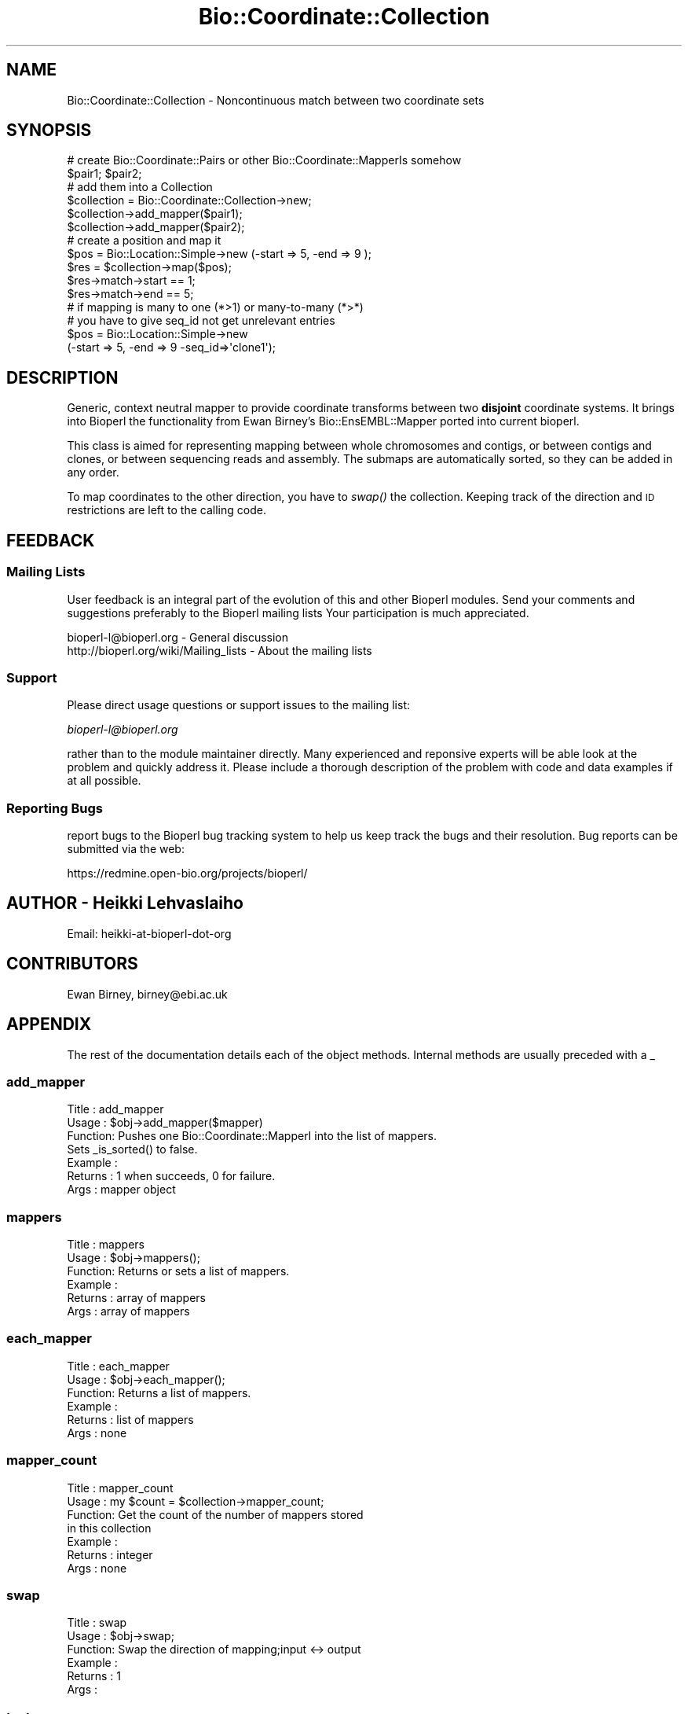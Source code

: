.\" Automatically generated by Pod::Man 2.23 (Pod::Simple 3.14)
.\"
.\" Standard preamble:
.\" ========================================================================
.de Sp \" Vertical space (when we can't use .PP)
.if t .sp .5v
.if n .sp
..
.de Vb \" Begin verbatim text
.ft CW
.nf
.ne \\$1
..
.de Ve \" End verbatim text
.ft R
.fi
..
.\" Set up some character translations and predefined strings.  \*(-- will
.\" give an unbreakable dash, \*(PI will give pi, \*(L" will give a left
.\" double quote, and \*(R" will give a right double quote.  \*(C+ will
.\" give a nicer C++.  Capital omega is used to do unbreakable dashes and
.\" therefore won't be available.  \*(C` and \*(C' expand to `' in nroff,
.\" nothing in troff, for use with C<>.
.tr \(*W-
.ds C+ C\v'-.1v'\h'-1p'\s-2+\h'-1p'+\s0\v'.1v'\h'-1p'
.ie n \{\
.    ds -- \(*W-
.    ds PI pi
.    if (\n(.H=4u)&(1m=24u) .ds -- \(*W\h'-12u'\(*W\h'-12u'-\" diablo 10 pitch
.    if (\n(.H=4u)&(1m=20u) .ds -- \(*W\h'-12u'\(*W\h'-8u'-\"  diablo 12 pitch
.    ds L" ""
.    ds R" ""
.    ds C` ""
.    ds C' ""
'br\}
.el\{\
.    ds -- \|\(em\|
.    ds PI \(*p
.    ds L" ``
.    ds R" ''
'br\}
.\"
.\" Escape single quotes in literal strings from groff's Unicode transform.
.ie \n(.g .ds Aq \(aq
.el       .ds Aq '
.\"
.\" If the F register is turned on, we'll generate index entries on stderr for
.\" titles (.TH), headers (.SH), subsections (.SS), items (.Ip), and index
.\" entries marked with X<> in POD.  Of course, you'll have to process the
.\" output yourself in some meaningful fashion.
.ie \nF \{\
.    de IX
.    tm Index:\\$1\t\\n%\t"\\$2"
..
.    nr % 0
.    rr F
.\}
.el \{\
.    de IX
..
.\}
.\"
.\" Accent mark definitions (@(#)ms.acc 1.5 88/02/08 SMI; from UCB 4.2).
.\" Fear.  Run.  Save yourself.  No user-serviceable parts.
.    \" fudge factors for nroff and troff
.if n \{\
.    ds #H 0
.    ds #V .8m
.    ds #F .3m
.    ds #[ \f1
.    ds #] \fP
.\}
.if t \{\
.    ds #H ((1u-(\\\\n(.fu%2u))*.13m)
.    ds #V .6m
.    ds #F 0
.    ds #[ \&
.    ds #] \&
.\}
.    \" simple accents for nroff and troff
.if n \{\
.    ds ' \&
.    ds ` \&
.    ds ^ \&
.    ds , \&
.    ds ~ ~
.    ds /
.\}
.if t \{\
.    ds ' \\k:\h'-(\\n(.wu*8/10-\*(#H)'\'\h"|\\n:u"
.    ds ` \\k:\h'-(\\n(.wu*8/10-\*(#H)'\`\h'|\\n:u'
.    ds ^ \\k:\h'-(\\n(.wu*10/11-\*(#H)'^\h'|\\n:u'
.    ds , \\k:\h'-(\\n(.wu*8/10)',\h'|\\n:u'
.    ds ~ \\k:\h'-(\\n(.wu-\*(#H-.1m)'~\h'|\\n:u'
.    ds / \\k:\h'-(\\n(.wu*8/10-\*(#H)'\z\(sl\h'|\\n:u'
.\}
.    \" troff and (daisy-wheel) nroff accents
.ds : \\k:\h'-(\\n(.wu*8/10-\*(#H+.1m+\*(#F)'\v'-\*(#V'\z.\h'.2m+\*(#F'.\h'|\\n:u'\v'\*(#V'
.ds 8 \h'\*(#H'\(*b\h'-\*(#H'
.ds o \\k:\h'-(\\n(.wu+\w'\(de'u-\*(#H)/2u'\v'-.3n'\*(#[\z\(de\v'.3n'\h'|\\n:u'\*(#]
.ds d- \h'\*(#H'\(pd\h'-\w'~'u'\v'-.25m'\f2\(hy\fP\v'.25m'\h'-\*(#H'
.ds D- D\\k:\h'-\w'D'u'\v'-.11m'\z\(hy\v'.11m'\h'|\\n:u'
.ds th \*(#[\v'.3m'\s+1I\s-1\v'-.3m'\h'-(\w'I'u*2/3)'\s-1o\s+1\*(#]
.ds Th \*(#[\s+2I\s-2\h'-\w'I'u*3/5'\v'-.3m'o\v'.3m'\*(#]
.ds ae a\h'-(\w'a'u*4/10)'e
.ds Ae A\h'-(\w'A'u*4/10)'E
.    \" corrections for vroff
.if v .ds ~ \\k:\h'-(\\n(.wu*9/10-\*(#H)'\s-2\u~\d\s+2\h'|\\n:u'
.if v .ds ^ \\k:\h'-(\\n(.wu*10/11-\*(#H)'\v'-.4m'^\v'.4m'\h'|\\n:u'
.    \" for low resolution devices (crt and lpr)
.if \n(.H>23 .if \n(.V>19 \
\{\
.    ds : e
.    ds 8 ss
.    ds o a
.    ds d- d\h'-1'\(ga
.    ds D- D\h'-1'\(hy
.    ds th \o'bp'
.    ds Th \o'LP'
.    ds ae ae
.    ds Ae AE
.\}
.rm #[ #] #H #V #F C
.\" ========================================================================
.\"
.IX Title "Bio::Coordinate::Collection 3"
.TH Bio::Coordinate::Collection 3 "2014-05-21" "perl v5.12.5" "User Contributed Perl Documentation"
.\" For nroff, turn off justification.  Always turn off hyphenation; it makes
.\" way too many mistakes in technical documents.
.if n .ad l
.nh
.SH "NAME"
Bio::Coordinate::Collection \- Noncontinuous match between two coordinate sets
.SH "SYNOPSIS"
.IX Header "SYNOPSIS"
.Vb 2
\&  # create Bio::Coordinate::Pairs or other Bio::Coordinate::MapperIs somehow
\&  $pair1; $pair2;
\&
\&  # add them into a Collection
\&  $collection = Bio::Coordinate::Collection\->new;
\&  $collection\->add_mapper($pair1);
\&  $collection\->add_mapper($pair2);
\&
\&  # create a position and map it
\&  $pos = Bio::Location::Simple\->new (\-start => 5, \-end => 9 );
\&  $res = $collection\->map($pos);
\&  $res\->match\->start == 1;
\&  $res\->match\->end == 5;
\&
\&  # if mapping is many to one (*>1) or many\-to\-many (*>*)
\&  # you have to give seq_id not get unrelevant entries
\&  $pos = Bio::Location::Simple\->new
\&      (\-start => 5, \-end => 9 \-seq_id=>\*(Aqclone1\*(Aq);
.Ve
.SH "DESCRIPTION"
.IX Header "DESCRIPTION"
Generic, context neutral mapper to provide coordinate transforms
between two \fBdisjoint\fR coordinate systems. It brings into Bioperl the
functionality from Ewan Birney's Bio::EnsEMBL::Mapper ported into
current bioperl.
.PP
This class is aimed for representing mapping between whole chromosomes
and contigs, or between contigs and clones, or between sequencing
reads and assembly. The submaps are automatically sorted, so they can
be added in any order.
.PP
To map coordinates to the other direction, you have to \fIswap()\fR the
collection. Keeping track of the direction and \s-1ID\s0 restrictions
are left to the calling code.
.SH "FEEDBACK"
.IX Header "FEEDBACK"
.SS "Mailing Lists"
.IX Subsection "Mailing Lists"
User feedback is an integral part of the evolution of this and other
Bioperl modules. Send your comments and suggestions preferably to the
Bioperl mailing lists  Your participation is much appreciated.
.PP
.Vb 2
\&  bioperl\-l@bioperl.org                  \- General discussion
\&  http://bioperl.org/wiki/Mailing_lists  \- About the mailing lists
.Ve
.SS "Support"
.IX Subsection "Support"
Please direct usage questions or support issues to the mailing list:
.PP
\&\fIbioperl\-l@bioperl.org\fR
.PP
rather than to the module maintainer directly. Many experienced and 
reponsive experts will be able look at the problem and quickly 
address it. Please include a thorough description of the problem 
with code and data examples if at all possible.
.SS "Reporting Bugs"
.IX Subsection "Reporting Bugs"
report bugs to the Bioperl bug tracking system to help us keep track
the bugs and their resolution.  Bug reports can be submitted via the
web:
.PP
.Vb 1
\&  https://redmine.open\-bio.org/projects/bioperl/
.Ve
.SH "AUTHOR \- Heikki Lehvaslaiho"
.IX Header "AUTHOR - Heikki Lehvaslaiho"
Email:  heikki-at-bioperl-dot-org
.SH "CONTRIBUTORS"
.IX Header "CONTRIBUTORS"
Ewan Birney, birney@ebi.ac.uk
.SH "APPENDIX"
.IX Header "APPENDIX"
The rest of the documentation details each of the object
methods. Internal methods are usually preceded with a _
.SS "add_mapper"
.IX Subsection "add_mapper"
.Vb 7
\& Title   : add_mapper
\& Usage   : $obj\->add_mapper($mapper)
\& Function: Pushes one Bio::Coordinate::MapperI into the list of mappers.
\&           Sets _is_sorted() to false.
\& Example : 
\& Returns : 1 when succeeds, 0 for failure.
\& Args    : mapper object
.Ve
.SS "mappers"
.IX Subsection "mappers"
.Vb 6
\& Title   : mappers
\& Usage   : $obj\->mappers();
\& Function: Returns or sets a list of mappers.
\& Example : 
\& Returns : array of mappers
\& Args    : array of mappers
.Ve
.SS "each_mapper"
.IX Subsection "each_mapper"
.Vb 6
\& Title   : each_mapper
\& Usage   : $obj\->each_mapper();
\& Function: Returns a list of mappers.
\& Example : 
\& Returns : list of mappers
\& Args    : none
.Ve
.SS "mapper_count"
.IX Subsection "mapper_count"
.Vb 7
\& Title   : mapper_count
\& Usage   : my $count = $collection\->mapper_count;
\& Function: Get the count of the number of mappers stored 
\&           in this collection
\& Example :
\& Returns : integer
\& Args    : none
.Ve
.SS "swap"
.IX Subsection "swap"
.Vb 6
\& Title   : swap
\& Usage   : $obj\->swap;
\& Function: Swap the direction of mapping;input <\-> output
\& Example :
\& Returns : 1
\& Args    :
.Ve
.SS "test"
.IX Subsection "test"
.Vb 7
\& Title   : test
\& Usage   : $obj\->test;
\& Function: test that both components of all pairs are of the same length.
\&           Ran automatically.
\& Example :
\& Returns : boolean
\& Args    :
.Ve
.SS "map"
.IX Subsection "map"
.Vb 7
\& Title   : map
\& Usage   : $newpos = $obj\->map($pos);
\& Function: Map the location from the input coordinate system
\&           to a new value in the output coordinate system.
\& Example :
\& Returns : new value in the output coordinate system
\& Args    : integer
.Ve
.SS "_map"
.IX Subsection "_map"
.Vb 4
\& Title   : _map
\& Usage   : $newpos = $obj\->_map($simpleloc);
\& Function: Internal method that does the actual mapping. Called multiple times
\&           by map() if the location  to be mapped is a split location
\&
\& Example :
\& Returns : new location in the output coordinate system or undef
\& Args    : Bio::Location::Simple
.Ve
.SS "sort"
.IX Subsection "sort"
.Vb 7
\& Title   : sort
\& Usage   : $obj\->sort;
\& Function: Sort function so that all mappings are sorted by
\&           input coordinate start
\& Example :
\& Returns : 1
\& Args    :
.Ve
.SS "_is_sorted"
.IX Subsection "_is_sorted"
.Vb 6
\& Title   : _is_sorted
\& Usage   : $newpos = $obj\->_is_sorted;
\& Function: toggle for whether the (internal) coodinate mapper data are sorted
\& Example :
\& Returns : boolean
\& Args    : boolean
.Ve
